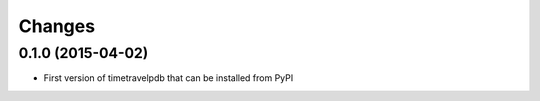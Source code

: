Changes
=========

0.1.0 (2015-04-02)
------------------

- First version of timetravelpdb that can be installed from PyPI
